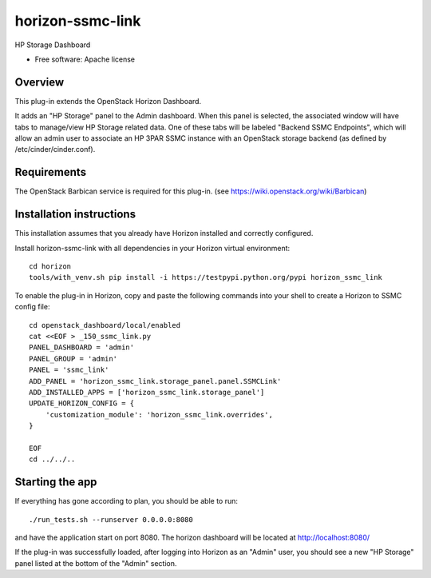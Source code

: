 ===============================
horizon-ssmc-link
===============================

HP Storage Dashboard

* Free software: Apache license

Overview
---------

This plug-in extends the OpenStack Horizon Dashboard.

It adds an "HP Storage" panel to the Admin dashboard. When this panel is selected,
the associated window will have tabs to manage/view HP Storage related data. One of
these tabs will be labeled "Backend SSMC Endpoints", which will allow an admin user
to associate an HP 3PAR SSMC instance with an OpenStack storage backend (as defined
by /etc/cinder/cinder.conf).

Requirements
------------

The OpenStack Barbican service is required for this plug-in.
(see https://wiki.openstack.org/wiki/Barbican)


Installation instructions
-------------------------

This installation assumes that you already have Horizon installed and correctly configured.

Install horizon-ssmc-link with all dependencies in your Horizon virtual environment::

    cd horizon
    tools/with_venv.sh pip install -i https://testpypi.python.org/pypi horizon_ssmc_link

To enable the plug-in in Horizon, copy and paste the following commands into your
shell to create a Horizon to SSMC config file::

    cd openstack_dashboard/local/enabled
    cat <<EOF > _150_ssmc_link.py
    PANEL_DASHBOARD = 'admin'
    PANEL_GROUP = 'admin'
    PANEL = 'ssmc_link'
    ADD_PANEL = 'horizon_ssmc_link.storage_panel.panel.SSMCLink'
    ADD_INSTALLED_APPS = ['horizon_ssmc_link.storage_panel']
    UPDATE_HORIZON_CONFIG = {
        'customization_module': 'horizon_ssmc_link.overrides',
    }
    
    EOF
    cd ../../..


Starting the app
----------------

If everything has gone according to plan, you should be able to run::

    ./run_tests.sh --runserver 0.0.0.0:8080

and have the application start on port 8080. The horizon dashboard will
be located at http://localhost:8080/

If the plug-in was successfully loaded, after logging into Horizon as an "Admin"
user, you should see a new "HP Storage" panel listed at the bottom of the "Admin"
section.


